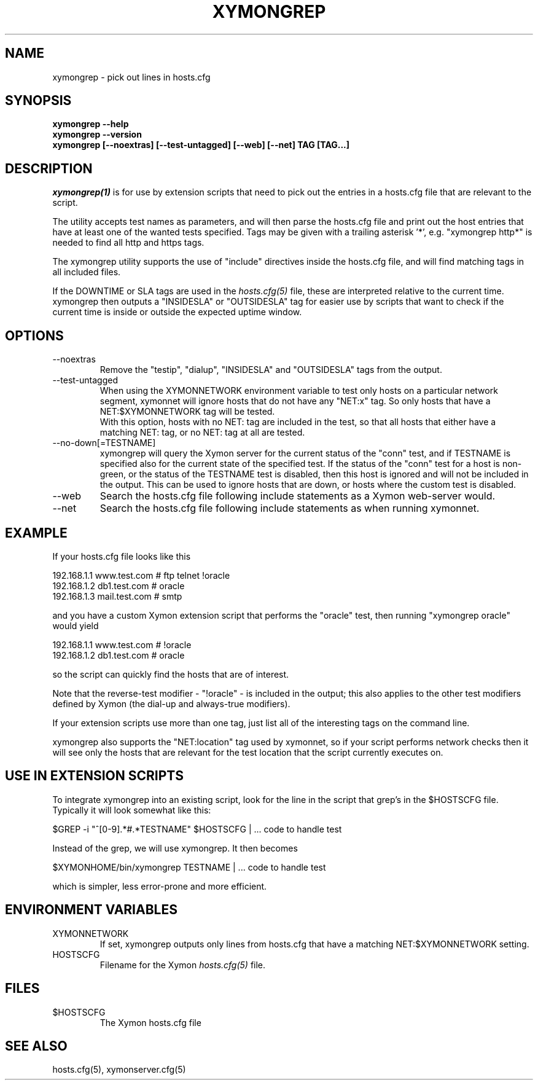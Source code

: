 .TH XYMONGREP 1 "Version 4.3.11: 21 Apr 2013" "Xymon"
.SH NAME
xymongrep \- pick out lines in hosts.cfg
.SH SYNOPSIS
.B "xymongrep --help"
.br
.B "xymongrep --version"
.br
.B "xymongrep [--noextras] [--test-untagged] [--web] [--net] TAG [TAG...]"

.SH DESCRIPTION
.I xymongrep(1)
is for use by extension scripts that need to pick out the entries 
in a hosts.cfg file that are relevant to the script.

The utility accepts test names as parameters, and will then
parse the hosts.cfg file and print out the host entries that
have at least one of the wanted tests specified. Tags may be
given with a trailing asterisk '*', e.g. "xymongrep http*"
is needed to find all http and https tags.

The xymongrep utility supports the use of "include" directives
inside the hosts.cfg file, and will find matching tags in all
included files.

If the DOWNTIME or SLA tags are used in the
.I hosts.cfg(5)
file, these are interpreted relative to the current time. 
xymongrep then outputs a "INSIDESLA" or "OUTSIDESLA" tag
for easier use by scripts that want to check if the current
time is inside or outside the expected uptime window.

.SH OPTIONS
.IP "--noextras"
Remove the "testip", "dialup", "INSIDESLA" and "OUTSIDESLA" tags 
from the output.

.IP "--test-untagged"
When using the XYMONNETWORK environment variable to test
only hosts on a particular network segment, xymonnet
will ignore hosts that do not have any "NET:x" tag.
So only hosts that have a NET:$XYMONNETWORK tag will be
tested.
.br
With this option, hosts with no NET: tag are included
in the test, so that all hosts that either have a
matching NET: tag, or no NET: tag at all are tested.

.IP "--no-down[=TESTNAME]"
xymongrep will query the Xymon server for the current
status of the "conn" test, and if TESTNAME is specified
also for the current state of the specified test. If
the status of the "conn" test for a host is non-green,
or the status of the TESTNAME test is disabled, then this 
host is ignored and will not be included in the output.
This can be used to ignore hosts that are down, or hosts
where the custom test is disabled.

.IP "--web"
Search the hosts.cfg file following include statements as a
Xymon web-server would.

.IP "--net"
Search the hosts.cfg file following include statements as 
when running xymonnet.

.SH EXAMPLE
If your hosts.cfg file looks like this

   192.168.1.1   www.test.com  # ftp telnet !oracle
   192.168.1.2   db1.test.com  # oracle
   192.168.1.3   mail.test.com # smtp

and you have a custom Xymon extension script that performs the
"oracle" test, then running "xymongrep oracle" would yield

   192.168.1.1   www.test.com  # !oracle
   192.168.1.2   db1.test.com  # oracle

so the script can quickly find the hosts that are of interest.

Note that the reverse-test modifier - "!oracle" - is included
in the output; this also applies to the other test modifiers
defined by Xymon (the dial-up and always-true modifiers).

If your extension scripts use more than one tag, just list
all of the interesting tags on the command line.

xymongrep also supports the "NET:location" tag used by 
xymonnet, so if your script performs network checks then 
it will see only the hosts that are relevant for the test
location that the script currently executes on.

.SH USE IN EXTENSION SCRIPTS
To integrate xymongrep into an existing script, look for
the line in the script that grep's in the $HOSTSCFG file. 
Typically it will look somewhat like this:

   $GREP -i "^[0-9].*#.*TESTNAME" $HOSTSCFG | ... code to handle test

Instead of the grep, we will use xymongrep. It then becomes

   $XYMONHOME/bin/xymongrep TESTNAME | ... code to handle test

which is simpler, less error-prone and more efficient.

.SH ENVIRONMENT VARIABLES
.IP XYMONNETWORK
If set, xymongrep outputs only lines from hosts.cfg that have
a matching NET:$XYMONNETWORK setting.
.sp
.IP HOSTSCFG
Filename for the Xymon
.I hosts.cfg(5)
file.

.SH FILES
.IP $HOSTSCFG
The Xymon hosts.cfg file

.SH "SEE ALSO"
hosts.cfg(5), xymonserver.cfg(5)
